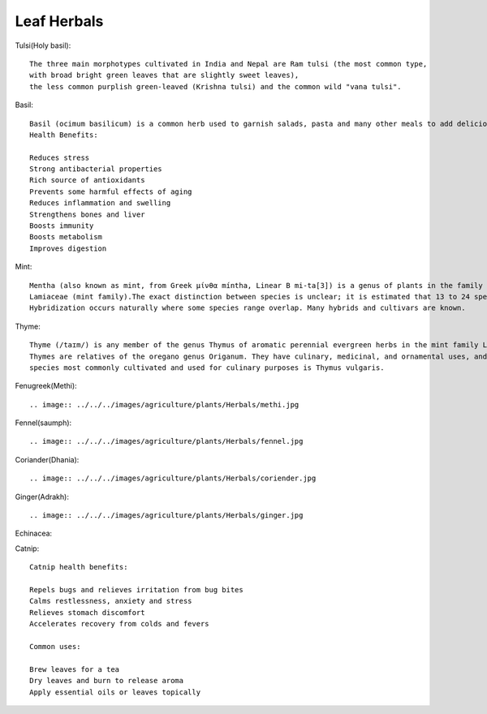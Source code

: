 ===============
Leaf Herbals
===============

Tulsi(Holy basil)::

    The three main morphotypes cultivated in India and Nepal are Ram tulsi (the most common type,
    with broad bright green leaves that are slightly sweet leaves),
    the less common purplish green-leaved (Krishna tulsi) and the common wild "vana tulsi".

.. image:: ../../../images/agriculture/plants/Herbals/tulsi.jpg


Basil::

  Basil (ocimum basilicum) is a common herb used to garnish salads, pasta and many other meals to add delicious flavor.
  Health Benefits:

  Reduces stress
  Strong antibacterial properties
  Rich source of antioxidants
  Prevents some harmful effects of aging
  Reduces inflammation and swelling
  Strengthens bones and liver
  Boosts immunity
  Boosts metabolism
  Improves digestion


.. image:: ../../../images/agriculture/plants/Herbals/basil.jpg

Mint::

    Mentha (also known as mint, from Greek μίνθα míntha, Linear B mi-ta[3]) is a genus of plants in the family
    Lamiaceae (mint family).The exact distinction between species is unclear; it is estimated that 13 to 24 species exist.
    Hybridization occurs naturally where some species range overlap. Many hybrids and cultivars are known.

.. image:: ../../../images/agriculture/plants/Herbals/mint.jpg

Thyme::

    Thyme (/taɪm/) is any member of the genus Thymus of aromatic perennial evergreen herbs in the mint family Lamiaceae.
    Thymes are relatives of the oregano genus Origanum. They have culinary, medicinal, and ornamental uses, and the
    species most commonly cultivated and used for culinary purposes is Thymus vulgaris.

.. image:: ../../../images/agriculture/plants/Herbals/thyme.jpg

Fenugreek(Methi)::

.. image:: ../../../images/agriculture/plants/Herbals/methi.jpg

Fennel(saumph)::

.. image:: ../../../images/agriculture/plants/Herbals/fennel.jpg

Coriander(Dhania)::

.. image:: ../../../images/agriculture/plants/Herbals/coriender.jpg

Ginger(Adrakh)::

.. image:: ../../../images/agriculture/plants/Herbals/ginger.jpg

Echinacea::


Catnip::

    Catnip health benefits:

    Repels bugs and relieves irritation from bug bites
    Calms restlessness, anxiety and stress
    Relieves stomach discomfort
    Accelerates recovery from colds and fevers

    Common uses:

    Brew leaves for a tea
    Dry leaves and burn to release aroma
    Apply essential oils or leaves topically


